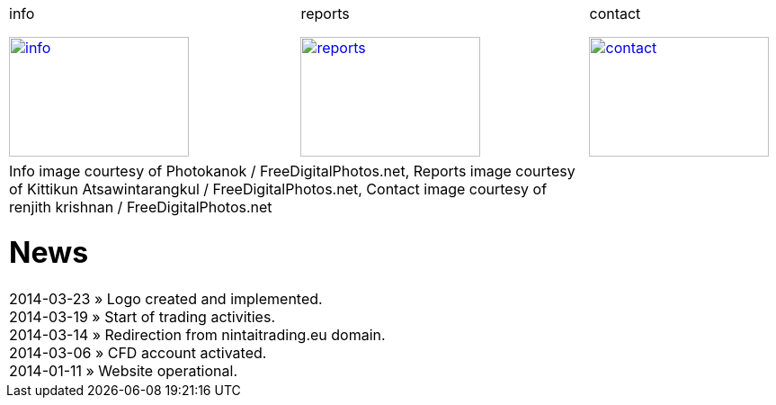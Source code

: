
++++
<table>
<tr>
<td>
++++

.info
image:img/chart.jpg["info", width="200", height="133", link="info.html"]

++++
</td>
<td>
&nbsp;
</td>
<td>
++++

.reports
image:img/reports.jpg["reports", width="200", height="133", link="reports.html"]

++++
</td>
<td>
&nbsp;
</td>
<td>
++++

.contact
image:img/e-mail.jpg["contact", width="200", height="133", link="contact.html"]

++++
</td>
<td>
&nbsp;
</td>
</tr>
<tr>
&nbsp;
</tr>
<tr>
<td colspan="3">
<span class="small">Info image courtesy of Photokanok / FreeDigitalPhotos.net</span>,
<span class="small">Reports image courtesy of Kittikun Atsawintarangkul / FreeDigitalPhotos.net</span>,
<span class="small">Contact image courtesy of renjith krishnan / FreeDigitalPhotos.net</span>
++++

= News
2014-03-23 &raquo;  Logo created and implemented. +
2014-03-19 &raquo;  Start of trading activities. +
2014-03-14 &raquo;  Redirection from nintaitrading.eu domain. +
2014-03-06 &raquo;  CFD account activated. +
2014-01-11 &raquo;  Website operational. +

++++
</td>
</tr>
</table>
++++
